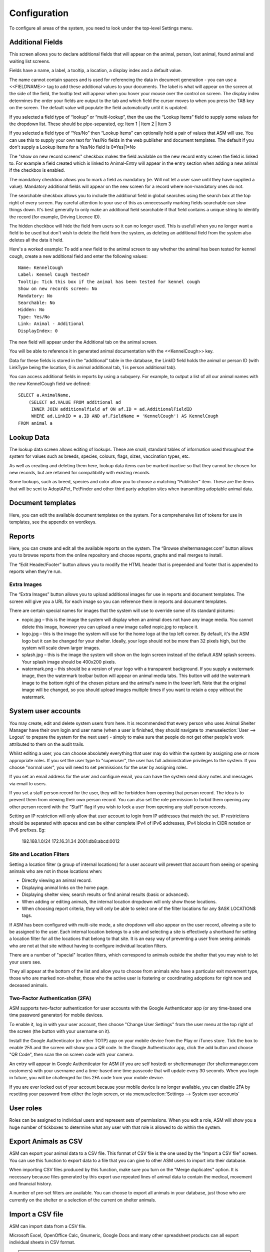 Configuration
=============

To configure all areas of the system, you need to look under the top-level Settings menu. 

Additional Fields
-----------------

.. image:: images/additional_fields.png

This screen allows you to declare additional fields that will appear on the
animal, person, lost animal, found animal and waiting list screens.

Fields have a name, a label, a tooltip, a location, a display index and a default
value.

The name cannot contain spaces and is used for referencing the data in document
generation - you can use a <<FIELDNAME>> tag to add these additional values to
your documents. The label is what will appear on the screen at the side of the
field, the tooltip text will appear when you hover your mouse over the control
on screen. The display index determines the order your fields are output to the
tab and which field the cursor moves to when you press the TAB key on the
screen. The default value will populate the field automatically until it is
updated.

If you selected a field type of “lookup” or “multi-lookup”, then the use the
“Lookup Items” field to supply some values for the dropdown list. These should
be pipe-separated, eg: Item 1 | Item 2 | Item 3 

If you selected a field type of “Yes/No” then “Lookup Items” can optionally
hold a pair of values that ASM will use. You can use this to supply your own
text for Yes/No fields in the web publisher and document templates. The default
if you don't supply a Lookup Items for a Yes/No field is 0=Yes|1=No 

The "show on new record screens" checkbox makes the field available on the new 
record entry screen the field is linked to. For example a field created which 
is linked to Animal-Entry will appear in the entry section when adding a new 
animal if the checkbox is enabled.

The mandatory checkbox allows you to mark a field as mandatory (ie. Will not
let a user save until they have supplied a value). Mandatory additional fields
will appear on the new screen for a record where non-mandatory ones do not.

The searchable checkbox allows you to include the additional field in global
searches using the search box at the top right of every screen. Pay careful
attention to your use of this as unnecessarily marking fields searchable can
slow things down. It's best generally to only make an additional field searchable
if that field contains a unique string to identify the record (for example,
Driving Licence ID).

The hidden checkbox will hide the field from users so it can no longer used. This 
is usefull when you no longer want a field to be used but don't wish to delete the 
field from the system, as deleting an additional field from the system also deletes
all the data it held. 

Here's a worked example: To add a new field to the animal screen to say whether
the animal has been tested for kennel cough, create a new additional field and
enter the following values::

    Name: KennelCough 
    Label: Kennel Cough Tested? 
    Tooltip: Tick this box if the animal has been tested for kennel cough 
    Show on new records screen: No
    Mandatory: No
    Searchable: No
    Hidden: No
    Type: Yes/No 
    Link: Animal - Additional
    DisplayIndex: 0 

The new field will appear under the Additional tab on the animal screen. 

You will be able to reference it in generated animal documentation with the
<<KennelCough>> key. 

Data for these fields is stored in the “additional” table in the database, the
LinkID field holds the animal or person ID (with LinkType being the location, 0
is animal additional tab, 1 is person additional tab).

You can access additional fields in reports by using a subquery. For example,
to output a list of all our animal names with the new KennelCough field we
defined::

    SELECT a.AnimalName, 
        (SELECT ad.VALUE FROM additional ad 
         INNER JOIN additionalfield af ON af.ID = ad.AdditionalFieldID 
         WHERE ad.LinkID = a.ID AND af.FieldName = 'KennelCough') AS KennelCough
    FROM animal a

Lookup Data
-----------

.. image:: images/lookup_data.png

The lookup data screen allows editing of lookups. These are small, standard
tables of information used throughout the system for values such as breeds,
species, colours, flags, sizes, vaccination types, etc. 

As well as creating and deleting them here, lookup data items can be marked
inactive so that they cannot be chosen for new records, but are retained for
compatibility with existing records.

.. image:: images/lookup_data_publisher.png

Some lookups, such as breed, species and color allow you to choose a matching
"Publisher" item. These are the items that will be sent to AdoptAPet, PetFinder
and other third party adoption sites when transmitting adoptable animal data.

Document templates
------------------

.. image:: images/document_templates.png

Here, you can edit the available document templates on the system. For a
comprehensive list of tokens for use in templates, see the appendix on
wordkeys.

Reports
-------

.. image:: images/reports_edit.png

Here, you can create and edit all the available reports on the system. The
“Browse sheltermanager.com” button allows you to browse reports from the online
repository and choose reports, graphs and mail merges to install. 

The “Edit Header/Footer” button allows you to modify the HTML header that is
prepended and footer that is appended to reports when they're run.

Extra Images
^^^^^^^^^^^^

The “Extra Images” button allows you to upload additional images for use in
reports and document templates. The screen will give you a URL for each image
so you can reference them in reports and document templates.

There are certain special names for images that the system will use to override
some of its standard pictures:

* nopic.jpg – this is the image the system will display when an animal does not
  have any image media. You cannot delete this image, however you can upload a
  new image called nopic.jpg to replace it.

* logo.jpg – this is the image the system will use for the home logo at the top
  left corner. By default, it's the ASM logo but it can be changed for your
  shelter. Ideally, your logo should not be more than 32 pixels high, but the
  system will scale down larger images.

* splash.jpg – this is the image the system will show on the login screen
  instead of the default ASM splash screens. Your splash image should be
  400x200 pixels.

* watermark.png – this should be a version of your logo with a transparent
  background. If you supply a watermark image, then the watermark toolbar
  button will appear on animal media tabs. This button will add the watermark
  image to the bottom right of the chosen picture and the animal's name in the
  lower left. Note that the original image will be changed, so you should
  upload images multiple times if you want to retain a copy without the
  watermark.

System user accounts
--------------------

You may create, edit and delete system users from here. It is recommended that
every person who uses Animal Shelter Manager have their own login and user name
(when a user is finished, they should navigate to :menuselection:`User -->
Logout` to prepare the system for the next user) - simply to make sure that
people do not get other people's work attributed to them on the audit trails.

Whilst editing a user, you can choose absolutely everything that user may do
within the system by assigning one or more appropriate roles. If you set the
user type to "superuser", the user has full administrative privileges to the
system. If you choose "normal user", you will need to set permissions for
the user by assigning roles.

If you set an email address for the user and configure email, you can have the
system send diary notes and messages via email to users.

If you set a staff person record for the user, they will be forbidden from opening
that person record. The idea is to prevent them from viewing their own person
record. You can also set the role permission to forbid them opening any other
person record with the “Staff” flag if you wish to lock a user from opening any
staff person records.

Setting an IP restriction will only allow that user account to login from IP
addresses that match the set. IP restrictions should be separated with spaces
and can be either complete IPv4 of IPv6 addresses, IPv4 blocks in CIDR notation
or IPv6 prefixes. Eg:

   192.168.1.0/24 172.16.31.34 2001:db8:abcd:0012

Site and Location Filters
^^^^^^^^^^^^^^^^^^^^^^^^^

Setting a location filter (a group of internal locations) for a user account
will prevent that account from seeing or opening animals who are not in those
locations when:

* Directly viewing an animal record.

* Displaying animal links on the home page.

* Displaying shelter view, search results or find animal results (basic or
  advanced). 

* When adding or editing animals, the internal location dropdown will only show
  those locations.

* When choosing report criteria, they will only be able to select one of the
  filter locations for any $ASK LOCATION$ tags.

If ASM has been configured with multi-site mode, a site dropdown will also
appear on the user record, allowing a site to be assigned to the user. Each
internal location belongs to a site and selecting a site is effectively a
shorthand for setting a location filter for all the locations that belong to
that site. It is an easy way of preventing a user from seeing animals who are
not at that site without having to configure individual location filters.

There are a number of "special" location filters, which correspond to
animals outside the shelter that you may wish to let your users see.

They all appear at the bottom of the list and allow you to choose from animals
who have a particular exit movement type, those who are marked non-shelter,
those who the active user is fostering or coordinating adoptions for right 
now and deceased animals.

Two-Factor Authentication (2FA)
^^^^^^^^^^^^^^^^^^^^^^^^^^^^^^^

ASM supports two-factor authentication for user accounts with the Google
Authenticator app (or any time-based one time password generator) 
for mobile devices. 

.. image:: images/changeusersettings_2fa.png

To enable it, log in with your user account, then choose "Change User Settings"
from the user menu at the top right of the screen (the button with your
username on it).

Install the Google Authenticator (or other TOTP) app on your mobile device from
the Play or iTunes store. Tick the box to enable 2FA and the screen will show
you a QR code. In the Google Authenticator app, click the add button and choose
"QR Code", then scan the on screen code with your camera. 

An entry will appear in Google Authenticator for ASM (if you are self hosted)
or sheltermanager (for sheltermanager.com customers) with your username and a
time-based one time passcode that will update every 30 seconds. When you login
in future, you will be challenged for this 2FA code from your mobile device. 

.. image:: images/google_authenticator.png

If you are ever locked out of your account because your mobile device is no
longer available, you can disable 2FA by resetting your password from either
the login screen, or via :menuselection:`Settings --> System user accounts`

User roles
----------

.. image:: images/role_edit.png

Roles can be assigned to individual users and represent sets of permissions.
When you edit a role, ASM will show you a huge number of tickboxes to determine
what any user with that role is allowed to do within the system.

Export Animals as CSV
---------------------

ASM can export your animal data to a CSV file. This format of CSV file is the one
used by the "Import a CSV file" screen. You can use this function to export data
to a file that you can give to other ASM users to import into their database.

When importing CSV files produced by this function, make sure you turn on the
"Merge duplicates" option. It is necessary because files generated by this export
use repeated lines of animal data to contain the medical, movement and financial
history.

A number of pre-set filters are available. You can choose to export all animals
in your database, just those who are currently on the shelter or a selection
of the current on shelter animals.

Import a CSV file
-----------------

ASM can import data from a CSV file. 

Microsoft Excel, OpenOffice Calc, Gnumeric, Google Docs and many other
spreadsheet products can all export individual sheets in CSV format.

.. note:: The screen :menuselection:`Settings --> Export Animals as CSV` produces CSV files in a format that ASM can import. This can be used to export and import animals from one ASM database to another.

.. image:: images/import_csv.png

The CSV file should have a header row that contains column names that ASM
recognises (see :ref:`csvimportfields`)

.. image:: images/sample_csv.png

Each row of data can contain animal, person, movement and donation information.
If movement data is present, then an adoption (or other movement if
MOVEMENTTYPE is set) record will be created to link the animal and person in
the row together. If donation data is present in the row, a donation will be
created and linked to the person (and movement if one was available).

If a column is not supplied, then ASM will use the default as set under the
default tab in Settings-Options. For example, not setting ANIMALTYPE will cause
ASM to use the default animal type.

ASM prefers the ANIMALDOB field to set the date of birth, but if you don't have
it, it will calculate the date of birth from the ANIMLAGE field (which it
assumes to be an integer number of years). If neither are set, it will use
today's date as a last resort.

If ANIMALBREED2 is not set, the animal is assumed to be a purebreed of
ANIMALBREED1. If ANIMALBREED2 is set and is different from ANIMALBREED1, then
the crossbreed flag will be set on the resulting animal.

When importing animals and people, ASM will check the database for animals
with the same ANIMALCODE and people with the same name/address or email/cell 
phone to find duplicates. Certain fields (see :ref:`csvimportfields`) will
be updated if an existing record is found and a new record will not be 
created. 

If the “Create missing lookup values” option is on, and the file contains a
value that is not present in the database (for example, if you have “Goldfish”
in the ANIMALSPECIES column, but it isn't a species in your database), then it
will be created during the import and the animal linked to it.

If the “Clear tables before importing” option is on, ASM will remove all data
from the animal, person, movement and donation tables before doing the import.
This delete cannot be undone, so exercise caution when using this option as you
can wipe out your entire database!

Import a PayPal CSV file
------------------------

ASM can import data from CSV files produced by PayPal's activity reporting.

The import process allows you to choose a payment type and method for the
imported transactions and any flags you'd like to assign to people records
created or updated as a result of the import. The import will use the person's
email or name and address to try and automatically attach payments to existing
person records where possible. If an existing record cannot be found, a new
person will be created.

The net amount will be used as the payment amount and the PayPal transaction
fee will be recorded with the payment.

It is possible to override the payment type on a per transaction basis by
editing the PayPal CSV file and adding a column named "ASM Payment Type". You
can then assign values from your payment types lookup in this column. Note that
they must match exactly (same case) the payment type name from your lookup. If
the column does not exist, contains a blank or the system could not find a match
then the payment type from the import screen will be used.

Import a Stripe CSV file
------------------------

Similar to PayPal, ASM can import data from CSV files exported with the Export
button on Stripe's payments screen.

The Stripe fee will be recorded with the payment and the payment amount will
have the fee deducted.

Trigger Batch Processes
-----------------------

ASM runs various tasks overnight to keep animal records upto date and generate
cached versions of complex reports and figures. 

Ordinarily, users should have no need to trigger these batch processes
manually, however after importing CSV data or making bulk data changes with
queries, animal locations, person flags and historic figures data can get out
of sync and need to be recalculated/regenerated.

Some of these processes can take many minutes to run and may block use of the
database for other users. They should be used sparingly.

